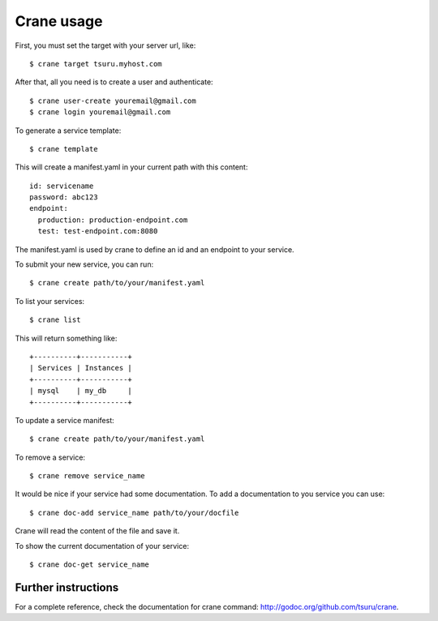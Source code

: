 .. Copyright 2014 tsuru authors. All rights reserved.
   Use of this source code is governed by a BSD-style
   license that can be found in the LICENSE file.

+++++++++++
Crane usage
+++++++++++

First, you must set the target with your server url, like:

.. highlight:: bash

::

    $ crane target tsuru.myhost.com

After that, all you need is to create a user and authenticate:

.. highlight:: bash

::

    $ crane user-create youremail@gmail.com
    $ crane login youremail@gmail.com

To generate a service template:

.. highlight:: bash

::

    $ crane template

This will create a manifest.yaml in your current path with this content:

.. highlight:: yaml

::

    id: servicename
    password: abc123
    endpoint:
      production: production-endpoint.com
      test: test-endpoint.com:8080

The manifest.yaml is used by crane to define an id and an endpoint to your service.

To submit your new service, you can run:

.. highlight:: bash

::

    $ crane create path/to/your/manifest.yaml

To list your services:

.. highlight:: bash

::

    $ crane list

This will return something like:

.. highlight:: bash

::

    +----------+-----------+
    | Services | Instances |
    +----------+-----------+
    | mysql    | my_db     |
    +----------+-----------+

To update a service manifest:

.. highlight:: bash

::

    $ crane create path/to/your/manifest.yaml

To remove a service:

.. highlight:: bash

::

    $ crane remove service_name

It would be nice if your service had some documentation. To add a documentation to you service you can use:

.. highlight:: bash

::

    $ crane doc-add service_name path/to/your/docfile

Crane will read the content of the file and save it.

To show the current documentation of your service:

.. highlight:: bash

::

    $ crane doc-get service_name

Further instructions
====================

For a complete reference, check the documentation for crane command:
`<http://godoc.org/github.com/tsuru/crane>`_.
